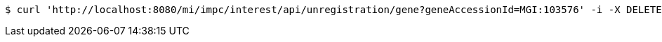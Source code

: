 [source,bash]
----
$ curl 'http://localhost:8080/mi/impc/interest/api/unregistration/gene?geneAccessionId=MGI:103576' -i -X DELETE -H 'Accept: application/json'
----